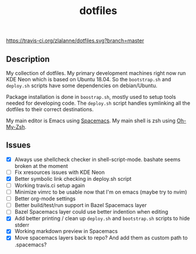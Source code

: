 #+TITLE: dotfiles

[[https://travis-ci.org/zlalanne/dotfiles][https://travis-ci.org/zlalanne/dotfiles.svg?branch=master]]

** Description

  My collection of dotfiles. My primary development machines right now run KDE
  Neon which is based on Ubuntu 18.04. So the =bootstrap.sh= and =deploy.sh=
  scripts have some dependencies on debian/Ubuntu.
  
  Package installation is done in =boostrap.sh=, mostly used to setup tools
  needed for developing code. The =deploy.sh= script handles symlinking all the
  dotfiles to their correct destinations.
  
  My main editor is Emacs using [[http://spacemacs.org/][Spacemacs]]. My main shell is zsh using [[https://ohmyz.sh/][Oh-My-Zsh]].

** Issues

 * [X] Always use shellcheck checker in shell-script-mode. bashate seems broken at the moment
 * [ ] Fix xresources issues with KDE Neon
 * [X] Better symbolic link checking in deploy.sh script
 * [ ] Working travis.ci setup again
 * [ ] Minimize vimrc to be usable now that I'm on emacs (maybe try to nvim)
 * [ ] Better org-mode settings
 * [ ] Better build/test/run support in Bazel Spacemacs layer
 * [ ] Bazel Spacemacs layer could use better indention when editing
 * [X] Add better printing / clean up =deploy.sh= and =bootstrap.sh= scripts to hide stderr
 * [X] Working markdown preview in Spacemacs
 * [X] Move spacemacs layers back to repo? And add them as custom path to .spacemacs?
